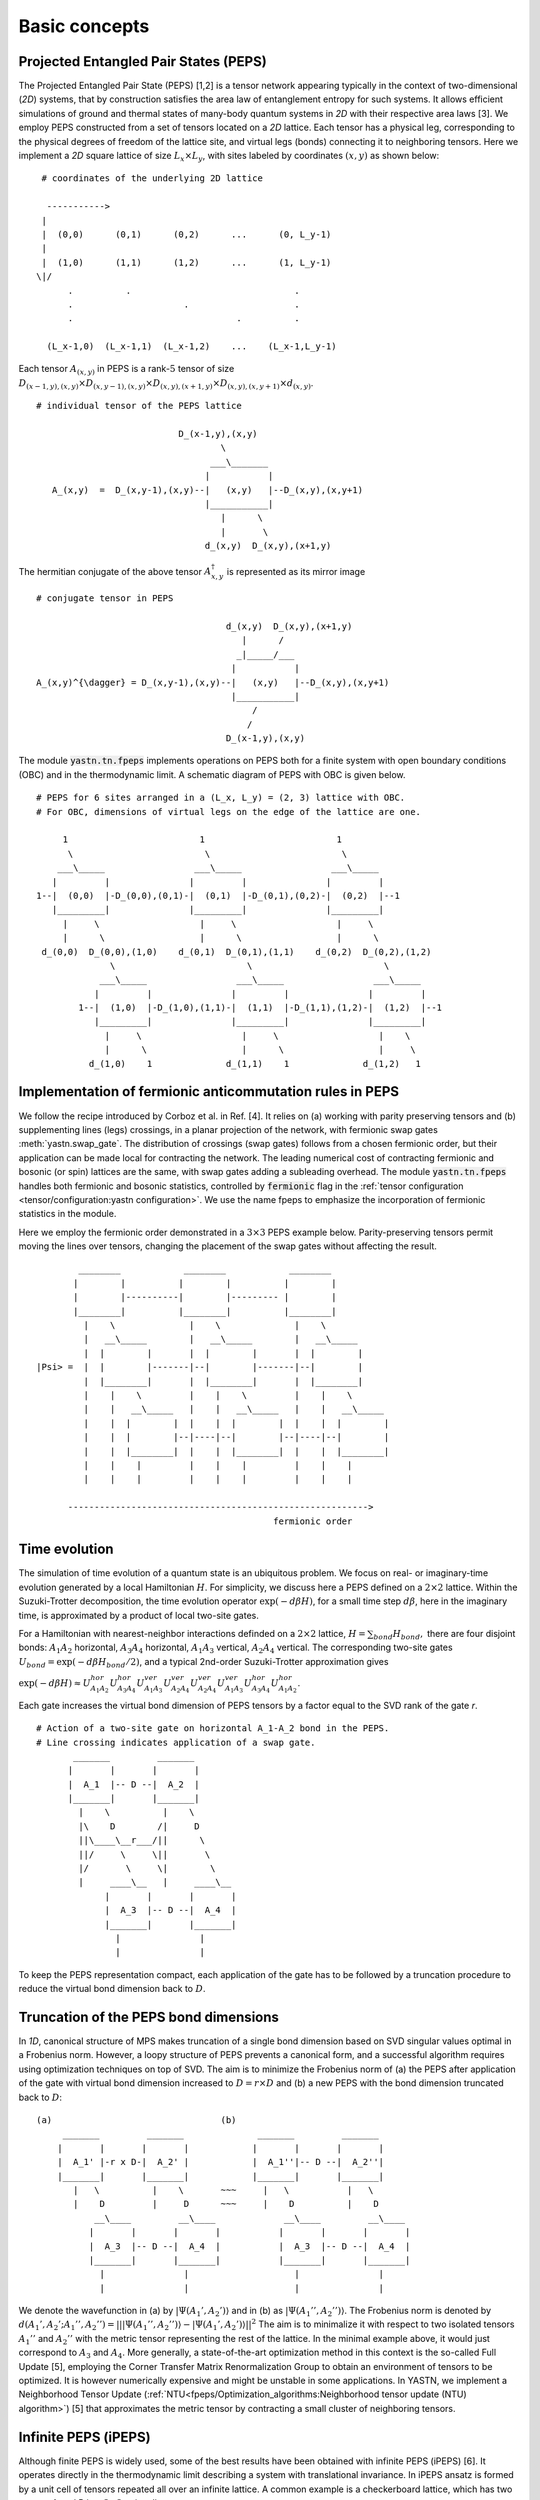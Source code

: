 ==============
Basic concepts
==============

Projected Entangled Pair States (PEPS)
^^^^^^^^^^^^^^^^^^^^^^^^^^^^^^^^^^^^^^

The Projected Entangled Pair State (PEPS) [1,2] is a tensor network appearing typically in the context of two-dimensional (`2D`) systems,
that by construction satisfies the area law of entanglement entropy for such systems.
It allows efficient simulations of ground and thermal states of many-body quantum systems in `2D` with their respective area laws [3].
We employ PEPS constructed from a set of tensors located on a `2D` lattice.
Each tensor has a physical leg, corresponding to the physical degrees of freedom of the lattice site, and virtual legs (bonds) connecting it to neighboring tensors.
Here we implement a `2D` square lattice of size :math:`L_{x} \times L_{y}`, with sites labeled by coordinates :math:`(x,y)` as shown below:


::

       # coordinates of the underlying 2D lattice

        ----------->
       |
       |  (0,0)      (0,1)      (0,2)      ...      (0, L_y-1)
       |
       |  (1,0)      (1,1)      (1,2)      ...      (1, L_y-1)
      \|/
            .          .                               .
            .                     .                    .
            .                               .          .

        (L_x-1,0)  (L_x-1,1)  (L_x-1,2)    ...    (L_x-1,L_y-1)


Each tensor :math:`A_{(x,y)}` in PEPS is a rank-:math:`5` tensor of size :math:`D_{(x-1,y),(x,y)} \times D_{(x,y-1),(x,y)} \times D_{(x,y),(x+1,y)} \times D_{(x,y),(x,y+1)} \times d_{(x,y)}`.

::

      # individual tensor of the PEPS lattice

                                 D_(x-1,y),(x,y)
                                         \
                                       ___\_______
                                      |           |
         A_(x,y)  =  D_(x,y-1),(x,y)--|   (x,y)   |--D_(x,y),(x,y+1)
                                      |___________|
                                         |      \
                                         |       \
                                      d_(x,y)  D_(x,y),(x+1,y)


The hermitian conjugate of the above tensor :math:`A_{x,y}^{\dagger}` is represented as its mirror image

::

      # conjugate tensor in PEPS

                                          d_(x,y)  D_(x,y),(x+1,y)
                                             |      /
                                            _|_____/___
                                           |           |
      A_(x,y)^{\dagger} = D_(x,y-1),(x,y)--|   (x,y)   |--D_(x,y),(x,y+1)
                                           |___________|
                                               /
                                              /
                                          D_(x-1,y),(x,y)


The module :code:`yastn.tn.fpeps` implements operations on PEPS both for a finite system with open boundary conditions (OBC) and in the thermodynamic limit.
A schematic diagram of PEPS with OBC is given below.

::

      # PEPS for 6 sites arranged in a (L_x, L_y) = (2, 3) lattice with OBC.
      # For OBC, dimensions of virtual legs on the edge of the lattice are one.

           1                         1                         1
            \                         \                         \
          ___\_____                 ___\_____                 ___\_____
         |         |               |         |               |         |
      1--|  (0,0)  |-D_(0,0),(0,1)-|  (0,1)  |-D_(0,1),(0,2)-|  (0,2)  |--1
         |_________|               |_________|               |_________|
           |     \                   |     \                   |     \
           |      \                  |      \                  |      \
       d_(0,0)  D_(0,0),(1,0)    d_(0,1)  D_(0,1),(1,1)    d_(0,2)  D_(0,2),(1,2)
                    \                         \                         \
                  ___\_____                 ___\_____                 ___\_____
                 |         |               |         |               |         |
              1--|  (1,0)  |-D_(1,0),(1,1)-|  (1,1)  |-D_(1,1),(1,2)-|  (1,2)  |--1
                 |_________|               |_________|               |_________|
                   |     \                   |     \                   |    \
                   |      \                  |      \                  |     \
                d_(1,0)    1              d_(1,1)    1              d_(1,2)   1


Implementation of fermionic anticommutation rules in PEPS
^^^^^^^^^^^^^^^^^^^^^^^^^^^^^^^^^^^^^^^^^^^^^^^^^^^^^^^^^

We follow the recipe introduced by Corboz et al. in Ref. [4].
It relies on (a) working with parity preserving tensors and (b) supplementing lines (legs) crossings, in a planar projection of the network, with fermionic swap gates :meth:`yastn.swap_gate`.
The distribution of crossings (swap gates) follows from a chosen fermionic order, but their application can be made local for contracting the network.
The leading numerical cost of contracting fermionic and bosonic (or spin) lattices are the same, with swap gates adding a subleading overhead.
The module :code:`yastn.tn.fpeps` handles both fermionic and bosonic statistics, controlled by :code:`fermionic` flag in the :ref:`tensor configuration <tensor/configuration:yastn configuration>`.
We use the name fpeps to emphasize the incorporation of fermionic statistics in the module.

Here we employ the fermionic order demonstrated in a :math:`3\times 3` PEPS example below.
Parity-preserving tensors permit moving the lines over tensors, changing the placement of the swap gates without affecting the result.

::

              ________            ________            ________
             |        |          |        |          |        |
             |        |----------|        |--------- |        |
             |________|          |________|          |________|
               |    \              |    \              |    \
               |   __\_____        |   __\_____        |   __\_____
               |  |        |       |  |        |       |  |        |
      |Psi> =  |  |        |-------|--|        |-------|--|        |
               |  |________|       |  |________|       |  |________|
               |    |    \         |    |    \         |    |    \
               |    |   __\_____   |    |   __\_____   |    |   __\_____
               |    |  |        |  |    |  |        |  |    |  |        |
               |    |  |        |--|----|--|        |--|----|--|        |
               |    |  |________|  |    |  |________|  |    |  |________|
               |    |    |         |    |    |         |    |    |
               |    |    |         |    |    |         |    |    |

            --------------------------------------------------------->
                                                   fermionic order



Time evolution
^^^^^^^^^^^^^^

The simulation of time evolution of a quantum state is an ubiquitous problem.
We focus on real- or imaginary-time evolution generated by a local Hamiltonian :math:`H`.
For simplicity, we discuss here a PEPS defined on a :math:`2 \times 2` lattice.
Within the Suzuki-Trotter decomposition, the time evolution operator :math:`\exp(-d\beta H)`, for a small time step :math:`d\beta`, here in the imaginary time,
is approximated by a product of local two-site gates.

For a Hamiltonian with nearest-neighbor interactions definded on a :math:`2 \times 2` lattice, :math:`H = \sum_{bond} H_{bond},`
there are four disjoint bonds: :math:`A_{1}A_{2}` horizontal, :math:`A_{3}A_{4}` horizontal, :math:`A_{1}A_{3}` vertical, :math:`A_{2}A_{4}` vertical.
The corresponding two-site gates :math:`U_{bond} = \exp(-d\beta H_{bond} / 2)`, and a typical 2nd-order Suzuki-Trotter approximation gives

:math:`\exp(-d\beta H) \approx U_{A_{1}A_{2}}^{hor} U_{A_{3}A_{4}}^{hor} U_{A_{1}A_{3}}^{ver} U_{A_{2}A_{4}}^{ver} U_{A_{2}A_{4}}^{ver} U_{A_{1}A_{3}}^{ver} U_{A_{3}A_{4}}^{hor} U_{A_{1}A_{2}}^{hor}`.

Each gate increases the virtual bond dimension of PEPS tensors by a factor equal to the SVD rank of the gate `r`.

::

      # Action of a two-site gate on horizontal A_1-A_2 bond in the PEPS.
      # Line crossing indicates application of a swap gate.
             _______         _______
            |       |       |       |
            |  A_1  |-- D --|  A_2  |
            |_______|       |_______|
              |    \          |    \
              |\    D        /|     D
              ||\____\__r___/||      \
              ||/     \     \||       \
              |/       \     \|        \
              |     ____\__   |     ____\__
                   |       |       |       |
                   |  A_3  |-- D --|  A_4  |
                   |_______|       |_______|
                     |               |
                     |               |


To keep the PEPS representation compact, each application of the gate has to be followed by a truncation procedure to reduce the virtual bond dimension back to :math:`D`.


Truncation of the PEPS bond dimensions
^^^^^^^^^^^^^^^^^^^^^^^^^^^^^^^^^^^^^^

In `1D`, canonical structure of MPS makes truncation of a single bond dimension based on SVD singular values optimal in a Frobenius norm.
However, a loopy structure of PEPS prevents a canonical form, and a successful algorithm requires using optimization techniques on top of SVD.
The aim is to minimize the Frobenius norm of (a) the PEPS after application of the gate with virtual bond dimension increased to
:math:`D = r \times D` and (b) a new PEPS with the bond dimension truncated back to :math:`D`:

::

      (a)                                (b)
           _______         _______              _______         _______
          |       |       |       |            |       |       |       |
          |  A_1' |-r x D-|  A_2' |            |  A_1''|-- D --|  A_2''|
          |_______|       |_______|            |_______|       |_______|
             |   \          |    \       ~~~     |   \           |   \
             |    D         |     D      ~~~     |    D          |    D
                 __\____         __\____             __\____         __\____
                |       |       |       |           |       |       |       |
                |  A_3  |-- D --|  A_4  |           |  A_3  |-- D --|  A_4  |
                |_______|       |_______|           |_______|       |_______|
                  |               |                    |               |
                  |               |                    |               |


We denote the wavefunction in (a) by :math:`|\Psi(A_1',A_2')\rangle` and in (b) as :math:`|\Psi(A_1'',A_2'')\rangle`.
The Frobenius norm is denoted by :math:`d(A_1',A_2';A_1'',A_2'') = || |\Psi(A_1'',A_2'')\rangle - |\Psi(A_1',A_2')\rangle ||^{2}`
The aim is to minimalize it with respect to two isolated tensors :math:`A_{1}''` and :math:`A_{2}''` with the metric tensor representing the
rest of the lattice. In the minimal example above, it would just correspond to :math:`A_{3}` and :math:`A_{4}`.
More generally, a state-of-the-art optimization method in this context is the so-called Full Update [5], employing the Corner Transfer Matrix Renormalization Group to
obtain an environment of tensors to be optimized. It is however numerically expensive and might be unstable in some applications.
In YASTN, we implement a Neighborhood Tensor Update (:ref:`NTU<fpeps/Optimization_algorithms:Neighborhood tensor update (NTU) algorithm>`) [5] that approximates
the metric tensor by contracting a small cluster of neighboring tensors.


Infinite PEPS (iPEPS)
^^^^^^^^^^^^^^^^^^^^^

Although finite PEPS is widely used, some of the best results have been obtained with infinite PEPS (iPEPS) [6].
It operates directly in the thermodynamic limit describing a system with translational invariance.
In iPEPS ansatz is formed by a unit cell of tensors repeated all over an infinite lattice.
A common example is a checkerboard lattice, which has two tensors A and B in a :math:`2\times 2` unit cell.

::

      # Checkerboard ansatz for iPEPS
             .               .
              .               .
             __\____         __\____
            |       |       |       |
      ... --|   A   |-- D --|   B   |-- ...
            |_______|       |_______|
               |   \          |    \
               |    D         |     D
                   __\____         __\____
                  |       |       |       |
            ... --|   B   |-- D --|   A   |-- ...
                  |_______|       |_______|
                    |    \          |    \
                    |     .         |     .
                           .               .



Corner transfer matrix renormalization group (CTMRG)
^^^^^^^^^^^^^^^^^^^^^^^^^^^^^^^^^^^^^^^^^^^^^^^^^^^^

Calculation of expectation values of interests requires contraction of PEPS with its conjugate.
This amounts to contraction of PEPS network composed of reduced tensor :math:`a` which is obtained by tracing over the physical index in tensors :math:`A` and it's conjugate :math:`A^{\dagger}`.
Note that in the following digram the virtual legs of the peps tensor are labelled by :math:`t` (top), :math:`l` (left), :math:`b` (bottom), and :math:`r` (right) in
an anticlockwise fashion. For the conjugate tensor, similarly, they are labelled by :math:`{t'}`, :math:`{l'}`, :math:`{b'}` and :math:`{r'}`.

::

                      t' t
                       \ \
                        | \
                       /  _\_____
                      /  |       |                            t' t
                   /--|--|   A   |-------\                     \ \
                  /   |  |_______|        \                   __\_\__
             l --/    |    |      \        \-- r         l --|       |-- r
                      |    |    __ \               ===       |   a   |
             l'--\    |   _|___|_ \ \      /-- r'        l'--|_______|-- r'
                  \   |  |       | \ \    /                      \ \
                   \--|--|   A'  |--\-\--/                        \ \
                      \  |_______|   \ \                          b' b
                       \         \    \ \
                        \________/     \ \
                                       b' b


Swap gates are placed where the legs cross. This gives a simple structure for the contracted tensors on the :math:`2D` lattice, respecting the global fermionic order.

The exact contraction of a PEPS is exponentially hard [7], and one has to use efficient approximate contraction schemes. One of the state-of-the-art for calculating expectation values in the case of PEPS is the
Corner Transfer Matrix Renormalization Group (:ref:`CTMRG<fpeps/expectation_values:Corner transfer matrix renormalization group (CTMRG) algorithm>`).
CTMRG iteratively finds the environment of each tensor, representing the rest of the lattice, in the form of four corner
tensors and edge tensors transfer matrices surrounding each unique tensor in the unit cell. They are used to calculate the expectation values by contracting tensors (with operators of interest acting on physical legs) and their environments.


References & Related works
^^^^^^^^^^^^^^^^^^^^^^^^^^

1. "Renormalization algorithms for Quantum-Many Body Systems in two and higher dimensions”, F. Verstraete and J. I. Cirac, `arXiv:cond-mat/0407066(2004) <https://arxiv.org/abs/cond-mat/0407066>`_
2. "A practical introduction to tensor networks: Matrix product states and projected entangled pair states", R. Orus, `Annals of Physics 349, 117 (2014) <https://arxiv.org/abs/1306.2164>`_
3. "Entanglement and tensor network states", J. Eisert, `arXiv:1308.3318 [quant-ph] (2013), <https://arxiv.org/abs/1308.3318>`_
4. "Simulation of strongly correlated fermions in two spatial dimensions with fermionic projected entangled-pair states", Philippe Corboz, Román Orús, Bela Bauer, and Guifré Vidal, `Phys. Rev. B 81, 165104 (2010) <https://arxiv.org/abs/0912.0646>`_
5. "Time evolution of an infinite projected entangled pair state: Neighborhood tensor update", Jacek Dziarmaga, `Phys. Rev. B 104, 094411 (2021) <https://arxiv.org/abs/2107.06635>`_
6. “Classical Simulation of Infinite-Size Quantum Lattice Systems in Two Spatial Dimensions”, J. Jordan, R. Orus, G. Vidal, F. Verstraete, and J. I. Cirac, `Phys. Rev. Lett. 101, 250602 (2008) <https://arxiv.org/abs/cond-mat/0703788>`_
7. "On entropy growth and the hardness of simulating time evolution", N. Schuch, M. M. Wolf, K. G. H. Vollbrecht and J. I. Cirac, `New Journal of Physics 10(3), 033032 (2008) <https://arxiv.org/abs/0801.2078>`_